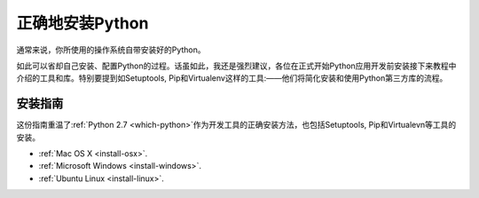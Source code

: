 正确地安装Python
==========================

通常来说，你所使用的操作系统自带安装好的Python。

如此可以省却自己安装、配置Python的过程。话虽如此，我还是强烈建议，各位在正式开始Python应用开发前安装接下来教程中介绍的工具和库。特别要提到如Setuptools, Pip和Virtualenv这样的工具:——他们将简化安装和使用Python第三方库的流程。

安装指南
-------------------

这份指南重温了:ref:`Python 2.7 <which-python>`作为开发工具的正确安装方法，也包括Setuptools, Pip和Virtualevn等工具的安装。

- :ref:`Mac OS X <install-osx>`.
- :ref:`Microsoft Windows <install-windows>`.
- :ref:`Ubuntu Linux <install-linux>`.

